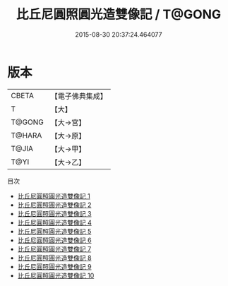 #+TITLE: 比丘尼圓照圓光造雙像記 / T@GONG

#+DATE: 2015-08-30 20:37:24.464077
* 版本
 |     CBETA|【電子佛典集成】|
 |         T|【大】     |
 |    T@GONG|【大→宮】   |
 |    T@HARA|【大→原】   |
 |     T@JIA|【大→甲】   |
 |      T@YI|【大→乙】   |
目次
 - [[file:KR6j0673_001.txt][比丘尼圓照圓光造雙像記 1]]
 - [[file:KR6j0673_002.txt][比丘尼圓照圓光造雙像記 2]]
 - [[file:KR6j0673_003.txt][比丘尼圓照圓光造雙像記 3]]
 - [[file:KR6j0673_004.txt][比丘尼圓照圓光造雙像記 4]]
 - [[file:KR6j0673_005.txt][比丘尼圓照圓光造雙像記 5]]
 - [[file:KR6j0673_006.txt][比丘尼圓照圓光造雙像記 6]]
 - [[file:KR6j0673_007.txt][比丘尼圓照圓光造雙像記 7]]
 - [[file:KR6j0673_008.txt][比丘尼圓照圓光造雙像記 8]]
 - [[file:KR6j0673_009.txt][比丘尼圓照圓光造雙像記 9]]
 - [[file:KR6j0673_010.txt][比丘尼圓照圓光造雙像記 10]]
